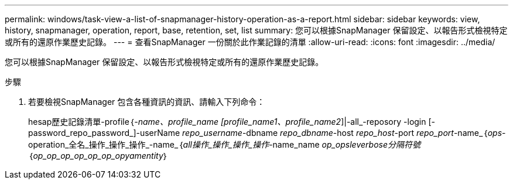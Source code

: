 ---
permalink: windows/task-view-a-list-of-snapmanager-history-operation-as-a-report.html 
sidebar: sidebar 
keywords: view, history, snapmanager, operation, report, base, retention, set, list 
summary: 您可以根據SnapManager 保留設定、以報告形式檢視特定或所有的還原作業歷史記錄。 
---
= 查看SnapManager 一份關於此作業記錄的清單
:allow-uri-read: 
:icons: font
:imagesdir: ../media/


[role="lead"]
您可以根據SnapManager 保留設定、以報告形式檢視特定或所有的還原作業歷史記錄。

.步驟
. 若要檢視SnapManager 包含各種資訊的資訊、請輸入下列命令：
+
hesap歷史記錄清單-profile｛_-name、profile_name [profile_name1、profile_name2_]|-all_-reposory -login [-password_repo_password_]-userName _repo_username_-dbname _repo_dbname_-host _repo_host_-port _repo_port_-name_｛_ops_-operation_全名_操作_操作_操作_-name_｛_all操作_操作_操作_操作_-name_name _op_opsleverbose分隔符號_｛_op_op_op_op_op_op_opyamentity_｝


